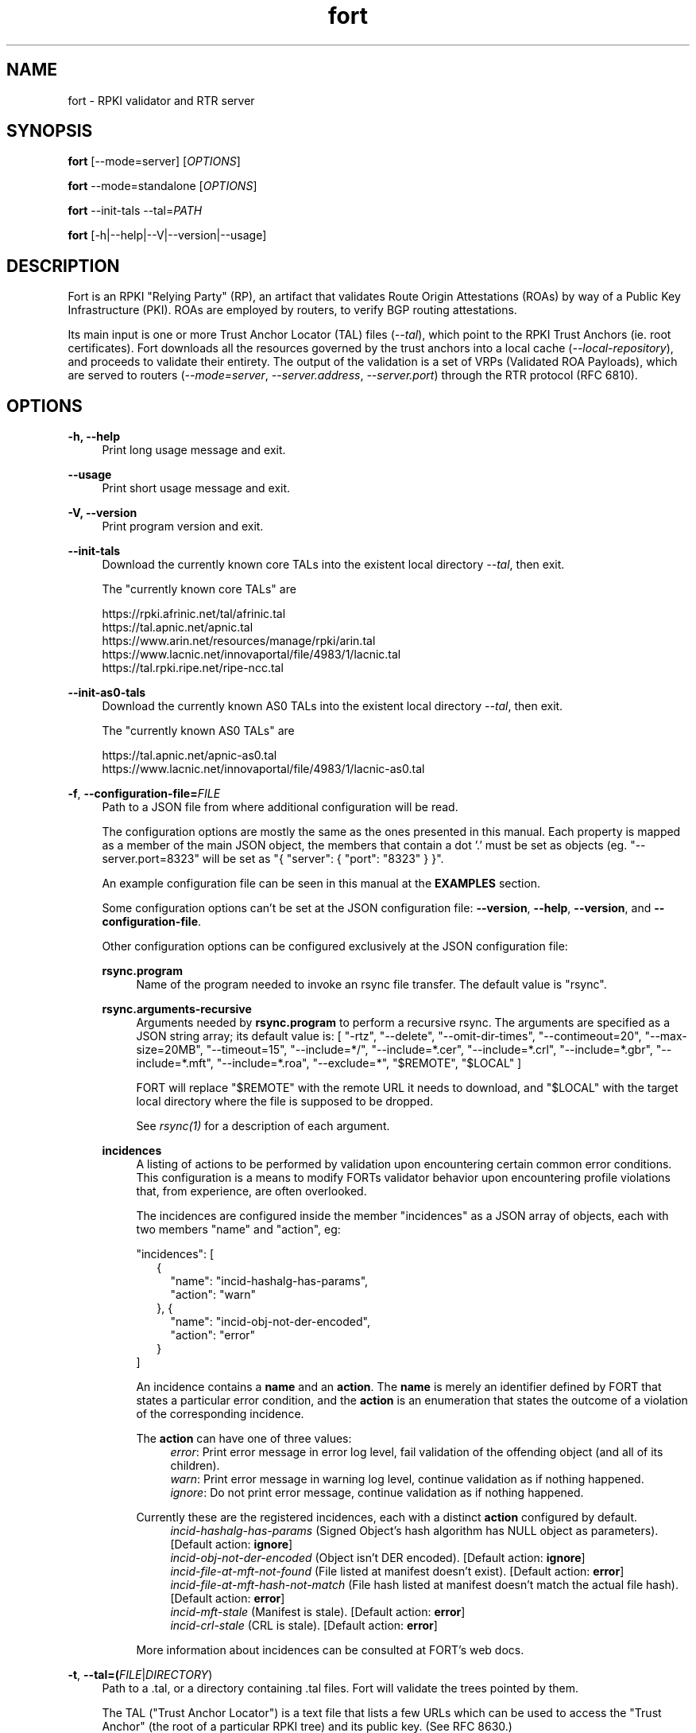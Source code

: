 .TH fort 8 "2024-08-19" "v1.6.3" "FORT validator"

.SH NAME
fort \- RPKI validator and RTR server

.SH SYNOPSIS
.B fort
[--mode=server] [\fIOPTIONS\fR]
.P
.B fort
--mode=standalone [\fIOPTIONS\fR]
.P
.B fort
--init-tals --tal=\fIPATH\fR
.P
.B fort
[-h|--help|--V|--version|--usage]

.SH DESCRIPTION

Fort is an RPKI "Relying Party" (RP), an artifact that validates Route
Origin Attestations (ROAs) by way of a Public Key
Infrastructure (PKI). ROAs are employed by routers, to verify BGP routing
attestations.
.P
Its main input is one or more Trust Anchor Locator (TAL) files
(\fI--tal\fR), which point to the RPKI Trust Anchors (ie. root certificates).
Fort downloads all the resources governed by the trust anchors into a local
cache (\fI--local-repository\fR), and proceeds to validate their entirety. The
output of the validation is a set of VRPs (Validated ROA Payloads), which are
served to
routers (\fI--mode=server\fR, \fI--server.address\fR, \fI--server.port\fR)
through the RTR protocol (RFC 6810).

.SH OPTIONS
.TP
.B \-h, \-\-help
.RS 4
Print long usage message and exit.
.RE
.P

.B \-\-usage
.RS 4
Print short usage message and exit.
.RE
.P

.B \-V, \-\-version
.RS 4
Print program version and exit.
.RE
.P

.B \-\-init-tals
.RS 4
Download the currently known core TALs into the existent local directory \fI--tal\fR, then exit.
.P
The "currently known core TALs" are
.P
https://rpki.afrinic.net/tal/afrinic.tal
.br
https://tal.apnic.net/apnic.tal
.br
https://www.arin.net/resources/manage/rpki/arin.tal
.br
https://www.lacnic.net/innovaportal/file/4983/1/lacnic.tal
.br
https://tal.rpki.ripe.net/ripe-ncc.tal
.RE

.B \-\-init-as0-tals
.RS 4
Download the currently known AS0 TALs into the existent local directory \fI--tal\fR, then exit.
.P
The "currently known AS0 TALs" are
.P
https://tal.apnic.net/apnic-as0.tal
.br
https://www.lacnic.net/innovaportal/file/4983/1/lacnic-as0.tal
.P

.RE

.BR \-f ", " \-\-configuration-file=\fIFILE\fR
.RS 4
Path to a JSON file from where additional configuration will be read.
.P
The configuration options are mostly the same as the ones presented in this
manual. Each property is mapped as a member of the main JSON object, the
members that contain a dot '.' must be set as objects (eg.
"--server.port=8323" will be set as "{ "server": { "port": "8323" } }".
.P
An example configuration file can be seen in this manual at the \fBEXAMPLES\fR
section.
.P
Some configuration options can't be set at the JSON configuration file:
\fB--version\fR, \fB--help\fR, \fB--version\fR, and \fB--configuration-file\fR.
.P
Other configuration options can be configured exclusively at the JSON
configuration file:
.P

.B rsync.program
.RS 4
Name of the program needed to invoke an rsync file transfer. The default value
is "rsync".
.RE
.P

.B rsync.arguments-recursive
.RS 4
Arguments needed by
.B rsync.program
to perform a recursive rsync. The arguments are specified as a JSON string
array; its default value is:
[ "-rtz", "--delete", "--omit-dir-times", "--contimeout=20", "--max-size=20MB",
"--timeout=15", "--include=*/", "--include=*.cer", "--include=*.crl",
"--include=*.gbr", "--include=*.mft", "--include=*.roa", "--exclude=*",
"$REMOTE", "$LOCAL" ]
.P
FORT will replace "$REMOTE" with the remote URL it needs to download, and
"$LOCAL" with the target local directory where the file is supposed to be
dropped.
.P
See \fIrsync(1)\fR for a description of each argument.
.RE
.P

.B incidences
.RS 4
A listing of actions to be performed by validation upon encountering certain
common error conditions. This configuration is a means to modify FORTs
validator behavior upon encountering profile violations that, from experience,
are often overlooked.
.P
The incidences are configured inside the member "incidences" as a JSON array
of objects, each with two members "name" and "action", eg:
.P
"incidences": [
.RS 2
{
.RS 2
"name": "incid-hashalg-has-params",
.br
"action": "warn"
.RE
},
{
.RS 2
"name": "incid-obj-not-der-encoded",
.br
"action": "error"
.RE
}
.RE
]
.P
An incidence contains a \fBname\fR and an \fBaction\fR. The \fBname\fR is
merely an identifier defined by FORT that states a particular error condition,
and the \fBaction\fR is an enumeration that states the outcome of a violation
of the corresponding incidence.
.P
The \fBaction\fR can have one of three values:
.br
.RS 4
\fIerror\fR: Print error message in error log level, fail validation of the
offending object (and all of its children).
.br
\fIwarn\fR: Print error message in warning log level, continue validation as if
nothing happened.
.br
\fIignore\fR: Do not print error message, continue validation as if nothing
happened.
.RE
.P
Currently these are the registered incidences, each with a distinct
\fBaction\fR configured by default.
.RS 4
.br
\fIincid-hashalg-has-params\fR (Signed Object's hash algorithm has NULL object
as parameters). [Default action: \fBignore\fR]
.br
\fIincid-obj-not-der-encoded\fR (Object isn't DER encoded). [Default action:
\fBignore\fR]
.br
\fIincid-file-at-mft-not-found\fR (File listed at manifest doesn't exist).
[Default action: \fBerror\fR]
.br
\fIincid-file-at-mft-hash-not-match\fR (File hash listed at manifest doesn't
match the actual file hash). [Default action: \fBerror\fR]
.br
\fIincid-mft-stale\fR (Manifest is stale).
[Default action: \fBerror\fR]
.br
\fIincid-crl-stale\fR (CRL is stale).
[Default action: \fBerror\fR]
.RE
.P
More information about incidences can be consulted at FORT's web docs.
.RE

.RE
.P

.BR \-t ", " \-\-tal=(\fIFILE\fR|\fIDIRECTORY\fR)
.RS 4
Path to a .tal, or a directory containing .tal files. Fort will validate the trees pointed by them.
.P
The TAL ("Trust Anchor Locator") is a text file that lists a few URLs which can be used to access the "Trust Anchor" (the root of a particular RPKI tree) and
its public key. (See RFC 8630.)
.RE
.P

.BR \-r ", " \-\-local-repository=\fIDIRECTORY\fR
.RS 4
Path to a directory where the local cache of the repository will be stored
and/or read.
.P
FORT accesses RPKI repositories either with \fIrsync\fR or \fIRRDP\fR (see RFC
8182). During each validation cycle, and depending on the preferred access
methods defined by the CAs, Fort can do two things:
.RS 4
.br
- Literally invoke an rsync command (see \fBrsync.program\fR and
\fBrsync.arguments-recursive\fR), which will download the files into
\fB--local-repository\fR.
.br
- Fetch the RRDP Update Notification file (which implies an HTTP request) and
fetch the files from there on (can be obtained from a Snapshot file or Delta
files). The files will be downloaed into \fB--local-repository\fR.
.RE
.P
Fort's entire validation process operates on the resulting copy of the files
(doesn't matter if the files where fetched by rsync of https).
.P
Because rsync uses delta encoding, you’re advised to keep this cache around. It
significantly speeds up subsequent validation cycles.
.P
By default, the path is \fI/tmp/fort/repository\fR.
.RE
.P

.B \-\-daemon
.RS 4
If this flag is activated, Fort will run as a daemon. The process is detached
from the calling terminal and sent to the background.
.P
All the enabled logs will be sent to syslog, so the configured values of
\fB--log.output\fR and \fB--validation-log.output\fR will be ignored.
.RE
.P

.B \-\-work-offline
.RS 4
If this flag is activated, Fort will disable all outgoing requests (currently
done with: \fIrsync\fR and \fIhttps\fR (RRDP protocol uses HTTPS to fetch
data)). All repository files (certificates, ROAs, etc.) are expected to exist
at configured \fB--local-repository\fR.
.P
Otherwise, Fort will perform outgoing requests whenever this is needed. If a
specific protocol needs to be deactivated, use \fB--rsync.enabled\fR or
\fB--http.enabled\fR.
.RE
.P

.B \-\-shuffle-uris
.RS 4
If enabled, FORT will access TAL URLs in random order. This is meant for load
balancing. If disabled, FORT will access TAL URLs in sequential order.
.P
By default, the flag is disabled.
.P
This flag is only relevant if the TAL lists more than one URL. Regardless of
this flag, FORT will stop iterating through the URLs as soon as it finds one
that yields a successful traversal.
.P
If the TAL lists more than one URL, the shuffle is done honoring the priority
of the protocols (see \fB--rsync.priority\fR and \fB--http.priority\fR). i.e.
if the HTTP protocol has a higher priority than RSYNC, then all the shuffled
HTTP URLs will come first.
.RE
.P

.B \-\-maximum-certificate-depth=\fIUNSIGNED_INTEGER\fR
.RS 4
Maximum allowable certificate chain length. Meant to protect FORT from
iterating infinitely due to certificate chain loops.
.P
By default, it has a value of \fI32\fR. The minimum allowed value is 5.
.P
(Required to prevent loops and "other degenerate forms of the logical RPKI
hierarchy." (RFC 6481))
.RE
.P

.B \-\-slurm=(\fIFILE\fR|\fIDIRECTORY\fR)
.RS 4
Path to the SLURM FILE or SLURMs DIRECTORY.
.P
The SLURM definition is from RFC 8416. SLURM stands for "Simplified Local
Internet Number Resource Management with the RPKI", basically is a document
that can override (either as a filter or adding assertions) the global RPKI
repository data fetched by FORT; potentially useful for network operators.
.P
In case a DIRECTORY is set, the files with extension '\fI.slurm\fR' will be the
ones considered as SLURM files and FORT will use them.
.P
The configured SLURM path (either \fIFILE\fR or \fIDIRECTORY\fR) will be read
each time a new validation cycle begins. If there's a syntax or content error,
the last valid version of the SLURM will be applied (if there's one) and a
message will be logged to indicate this action. Note that all this will happen
only if \fI--mode=server\fR and \fI--slurm\fR is configured.
.P
A basic example of a SLURM file can be seen in this manual at the
\fBEXAMPLES\fR section (it's almost the same as the one in RFC 8416).
.P
See more about SLURM configuration at FORT's web docs.
.RE
.P

.B \-\-mode=(\fIserver\fR|\fIstandalone\fR|\fIprint\fR)
.RS 4
Operation mode.
.P
.I server \fR(Default)\fI
.RS 4
Perform validation cycles in perpetuity. (See \fB--server.interval.validation\fR).
Also, serve resulting VRPs through RTR. (See \fB--server.*\fR.)
.RE
.P
.I standalone
.RS 4
Perform single validation cycle, then exit.
.RE
.P
.I print
.RS 4
Print a Certificate, CRL or Signed Object (ROA, Manifest or Ghostbusters) in
standard output.
.RE
.RE
.P

.B \-\-server.address=\fINODE(S)\fR
.RS 4
List of hostnames or numeric host addresses the RTR server will be bound to. Must resolve to (or be) bindable IP addresses. IPv4 and IPv6 are supported.
.P
The address list must be comma-separated, and each address must have the following format: \fB<address>[#<port>]\fR. The port defaults to \fI--server.port\fR.
.P
Here are some examples:
.br
- \fI--server.address="localhost"\fR: Bind to localhost, port \fI--server.port\fR.
.br
- \fI--server.address="localhost, ::1#8324"\fR: Same as above, and also bind to \fI[::1]:8324\fR.
.br
- \fI--server.address="localhost#8323, ::1#8324"\fR: Bind to \fIlocalhost\fR on port 8323, and to \fI[::1]:8324\fR. (\fI--server.port\fR is ignored.)
.P
Use wildcards to bind to all available addresses. Note that, for historical reasons, Linux is a bit strange:
.P
BSDs:
.P
- \fI0.0.0.0\fR : Bind to all available IPv4 addresses
.br
- \fI::\fR : Bind to all available IPv6 addresses
.br
- \fI0.0.0.0, ::\fR : Bind to all available IPv4 and IPv6 addresses
.P
Linux:
.P
- \fI0.0.0.0\fR : Bind to all available IPv4 addresses
.br
- \fI::\fR : Bind to all available IPv4 and IPv6 addresses
.br
- \fI0.0.0.0, ::\fR : Error
.RE
.P

.B \-\-server.port=\fISERVICE\fR
.RS 4
TCP port or service the server address(es) will be bound to by default if no
port is set (see \fI--server.address\fR).
.P
This is a string because a service alias can be used as a valid value. The
alias are commonly located at \fI/etc/services\fR. See also
\fBgetaddrinfo(3)\fR and \fBservices(5)\fR.
.P
The default port (323) is privileged. To improve security, either change or
jail it.
.P
In case you don't wish to use another port nor execute FORT validator as root,
you could use CAP_NET_BIND_SERVICE capability (to bind to privileged ports), or
NAT/firewall port redirection.
.RE
.P

.B \-\-server.backlog=\fIUNSIGNED_INTEGER\fR
.RS 4
RTR server’s listen queue length. It’s the second argument of the function
\fIlisten\fR (see more at man \fBlisten(2)\fR). This provides a hint to the
implementation which the implementation shall use to limit the number of
outstanding connections in the socket’s listen queue.
.P
By default, it has a value of \fISOMAXCONN\fR.
.RE
.P

.B \-\-server.interval.validation=\fIUNSIGNED_INTEGER\fR
.RS 4
Number of seconds that FORT will sleep between validation cycles. The timer
starts counting every time a validation is finished, not every time it begins.
Therefore, the actual validation loop is longer than this number.
.P
By default, it has a value of \fI3600\fR.
.RE
.P

.B \-\-server.interval.refresh=\fIUNSIGNED_INTEGER\fR
.RS 4
Number of seconds that a router should wait before the next attempt to poll 
FORT using either a Serial Query PDU or Reset Query PDU. Countdown for this
timer starts upon receipt of an End Of Data PDU (this should be administered by
the client).
.P
This value is utilized only on RTR version 1 sessions (more information at RFC
8210 section 6).
.P
By default, it has a value of \fI3600\fR. Minimum allowed value: \fI1\fR,
maximum allowed value \fI86400\fR.
.RE
.P

.B \-\-server.interval.retry=\fIUNSIGNED_INTEGER\fR
.RS 4
Number of seconds that a router should wait before retrying a failed Serial
Query PDU or Reset Query PDU. Countdown for this timer starts upon failure of
the query and restarts after each subsequent failure until a query succeeds
(this should be administered by the client).
.P
This value is utilized only on RTR version 1 sessions (more information at RFC
8210 section 6).
.P
By default, it has a value of \fI600\fR. Minimum allowed value: \fI1\fR,
maximum allowed value \fI7200\fR.
.RE
.P

.B \-\-server.interval.expire=\fIUNSIGNED_INTEGER\fR
.RS 4
Number of seconds that a router can retain the current version of data while
unable to perform a successful subsequent query. Countdown for this timer starts
upon receipt of an End Of Data PDU (this should be administered by the client).
.P
This value is utilized only on RTR version 1 sessions (more information at RFC
8210 section 6).
.P
By default, it has a value of \fI7200\fR. Minimum allowed value: \fI600\fR,
maximum allowed value \fI172800\fR. It must be larger than
\fIserver.interval.refresh\fR and \fIserver.interval.retry\fR.
.RE
.P

.B \-\-server.deltas.lifetime=\fIUNSIGNED_INTEGER\fR
.RS 4
When routers first connect to Fort, they request a snapshot of the validation results. (ROAs and Router Keys.) Because they need to keep their validated objects updated, and snapshots tend to be relatively large amounts of information, they request deltas afterwards over configurable intervals. ("Deltas" being the differences between snapshots.)
.P
During each validation cycle, Fort generates a new snapshot, as well as the deltas needed to build the new snapshot from the previous one. These are all stored in RAM. \fI--server.deltas.lifetime\fR is the number of iterations a set of deltas will be kept before being deallocated. (Recall that every iteration lasts \fI--server.interval.validation\fR seconds, plus however long the validation takes.)
.P
If a router lags behind, to the point Fort has already deleted the deltas it needs to update the router’s snapshot, Fort will have to fall back to fetch the entire latest snapshot instead.
.RE
.P

.B \-\-log.enabled=\fItrue\fR|\fIfalse\fR
.RS 4
Enables the operation logs.
.P
By default, it has a value of \fItrue\fR (these logs are enabled).
.P
Read more about logs at FORT validator's web docs, module 'Logging'.
.RE
.P

.BR \-\-log.level=(\fIerror\fR|\fIwarning\fR|\fIinfo\fR|\fIdebug\fR)
.RS 4
Defines which operation log messages will be logged according to its priority,
e.g. a value of \fIinfo\fR will log messages of equal or higher level
(\fIinfo\fR, \fIwarning\fR, and \fIerror\fR).
.P
The priority levels, from higher to lowest, are:
.RS 4
.br
- \fIerror\fR
.br
- \fIwarning\fR
.br
- \fIinfo\fR
.br
- \fIdebug\fR
.RE
.P
By default, it has a value of \fIwarning\fR.
.P
Read more about logs at FORT validator's web docs, module 'Logging'.
.RE
.P

.BR \-\-log.output=(\fIsyslog\fR|\fIconsole\fR)
.RS 4
Desired output where the operation logs will be printed.
.P
The value \fIconsole\fR will log messages at standard output and standard error;
\fIsyslog\fR will log to syslog.
.P
Depending on the OS, distinct implementations of syslog could be installed
(syslog, rsyslog, or syslog-ng are the most common ones). Syslog usage and
configuration is out of this man scope.
.P
By default, it has a value of \fIconsole\fR.
.P
Read more about logs at FORT validator's web docs, module 'Logging'.
.RE
.P

.BR \-c ", " \-\-log.color-output=\fItrue\fR|\fIfalse\fR
.RS 4
If enabled, the operation logs output will contain ANSI color codes. Meant for
human consumption.
.P
Meaningful only if \fI--log.output\fR value is \fIconsole\fR.
.P
By default, it has a value of \fIfalse\fR (it's disabled).
.P
Read more about logs at FORT validator's web docs, module 'Logging'.
.RE
.P

.B \-\-log.file-name-format=(\fIglobal-url\fR | \fIlocal-path\fR |
.B \fIfile-name\fR)
.RS 4
Decides which version of file names should be printed during most debug/error
messages at the operation logs.
.P
Suppose a certificate was downloaded from
`rsync://rpki.example.com/foo/bar/baz.cer` into the local cache `repository/`:
.P
.I global-url
.RS 4
Will print the certificate's name as `rsync://rpki.example.com/foo/bar/baz.cer`.
.RE
.P
.I local-path
.RS 4
Will print the certificate's name as
`repository/rpki.example.com/foo/bar/baz.cer`.
.RE
.P
.I file-name
.RS 4
Will print the certificate's name as `baz.cer`.
.RE
.P
By default, it has a value of \fIglobal-url\fR.
.P
Read more about logs at FORT validator's web docs, module 'Logging'.
.RE
.P

.B \-\-log.facility=(\fIauth\fR | \fIauthpriv\fR | \fIcron\fR | \fIdaemon\fR |
\fIftp\fR | \fIlpr\fR | \fImail\fR | \fInews\fR | \fIuser\fR | \fIuucp\fR |
from \fIlocal0\fR to \fIlocal7\fR)
.RS 4
Syslog facility utilized for operation logs (meaningful only if
\fI--log.output\fR is \fIsyslog\fR).
.P
By default, it has a value of \fIdaemon\fR.
.P
Read more about logs at FORT validator's web docs, module 'Logging'.
.RE
.P

.B \-\-log.tag=\fISTRING\fR
.RS 4
Text tag that will be added to the operation log messages (it will appear
inside square brackets).
.P
By default, it has a NULL value.
.P
Read more about logs at FORT validator's web docs, module 'Logging'.
.RE
.P

.B \-\-validation-log.enabled=\fItrue\fR|\fIfalse\fR
.RS 4
Enables the validation logs.
.P
By default, it has a value of \fIfalse\fR (these logs are disabled).
.P
Read more about logs at FORT validator's web docs, module 'Logging'.
.RE
.P

.BR \-\-validation-log.level=(\fIerror\fR|\fIwarning\fR|\fIinfo\fR|\fIdebug\fR)
.RS 4
Defines which validation log messages will be logged according to its priority,
e.g. a value of \fIinfo\fR will log messages of equal or higher level
(\fIinfo\fR, \fIwarning\fR, and \fIerror\fR).
.P
The priority levels, from higher to lowest, are:
.RS 4
.br
- \fIerror\fR
.br
- \fIwarning\fR
.br
- \fIinfo\fR
.br
- \fIdebug\fR
.RE
.P
By default, it has a value of \fIwarning\fR.
.P
Read more about logs at FORT validator's web docs, module 'Logging'.
.RE
.P

.BR \-\-validation-log.output=(\fIsyslog\fR|\fIconsole\fR)
.RS 4
Desired output where the validation logs will be printed.
.P
The value \fIconsole\fR will log messages at standard output and standard error;
\fIsyslog\fR will log to syslog.
.P
Depending on the OS, distinct implementations of syslog could be installed
(syslog, rsyslog, or syslog-ng are the most common ones). Syslog usage and
configuration is out of this man scope.
.P
By default, it has a value of \fIconsole\fR.
.P
Read more about logs at FORT validator's web docs, module 'Logging'.
.RE
.P

.BR \-c ", " \-\-validation-log.color-output=\fItrue\fR|\fIfalse\fR
.RS 4
If enabled, the validation logs output will contain ANSI color codes. Meant for
human consumption.
.P
Meaningful only if \fI--validation-log.output\fR value is \fIconsole\fR.
.P
By default, it has a value of \fIfalse\fR (it's disabled).
.P
Read more about logs at FORT validator's web docs, module 'Logging'.
.RE
.P

.B \-\-validation-log.file-name-format=(\fIglobal-url\fR | \fIlocal-path\fR |
.B \fIfile-name\fR)
.RS 4
Decides which version of file names should be printed during most debug/error
messages at the validation logs.
.P
Suppose a certificate was downloaded from
`rsync://rpki.example.com/foo/bar/baz.cer` into the local cache `repository/`:
.P
.I global-url
.RS 4
Will print the certificate's name as `rsync://rpki.example.com/foo/bar/baz.cer`.
.RE
.P
.I local-path
.RS 4
Will print the certificate's name as
`repository/rpki.example.com/foo/bar/baz.cer`.
.RE
.P
.I file-name
.RS 4
Will print the certificate's name as `baz.cer`.
.RE
.P
By default, it has a value of \fIglobal-url\fR.
.P
Read more about logs at FORT validator's web docs, module 'Logging'.
.RE
.P

.B \-\-validation-log.facility=(\fIauth\fR | \fIauthpriv\fR | \fIcron\fR |
\fIdaemon\fR | \fIftp\fR | \fIlpr\fR | \fImail\fR | \fInews\fR | \fIuser\fR |
\fIuucp\fR | from \fIlocal0\fR to \fIlocal7\fR)
.RS 4
Syslog facility utilized for validation logs (meaningful only if
\fI--validation-log.output\fR is \fIsyslog\fR).
.P
By default, it has a value of \fIdaemon\fR.
.P
Read more about logs at FORT validator's web docs, module 'Logging'.
.RE
.P

.B \-\-validation-log.tag=\fISTRING\fR
.RS 4
Text tag that will be added to the validation log messages (it will appear
inside square brackets).
.P
By default, it has the value \fIValidation\fR.
.P
Read more about logs at FORT validator's web docs, module 'Logging'.
.RE
.P

.B \-\-http.enabled=\fItrue\fR|\fIfalse\fR
.RS 4
Enables outgoing HTTP requests.
.P
If disabled (eg. \fB--http.enabled=false\fR), FORT validator won't request HTTP
URIs, and will expect to find all the corresponding repository files at
\fB--local-repository\fR.
.RE
.P

.B \-\-http.priority=\fIUNSIGNED_INTEGER\fR
.RS 4
Assign priority to use HTTP to fetch repository files. A higher value means a
higher priority.
.P
This argument works along with \fB--rsync.priority\fR, since the higher value
of the two arguments will result in the first protocol to utilize when fetching
repositories files. Of course, this depends also on certificates information or
the TAL URIs, since currently HTTP URIs are optional and not every RIR
repository makes use of them.
.P
Whenever a certificate or a TAL has both RSYNC and HTTP URIs, the following
criteria is followed to prioritize which one to use first:
.RS 4
.br
\- \fI--rsync.priority\fR \fBequals\fR \fI--http.priority\fR: use the order
specified at the certificate or the TAL to fetch the corresponding URI.
.br
\- \fI--rsync.priority\fR \fBgreater than\fR \fI--http.priority\fR: use RSYNC
repository/TAL URI first; if there's an error fetching data, fallback to fetch
HTTP repository/TAL URI.
.br
\- \fI--rsync.priority\fR \fBless than\fR \fI--http.priority\fR: use HTTP
repository/TAL URI first; if there's an error fetching data, fallback to use
RSYNC repository/TAL URI.
.RE
.P
By default, the value is \fI60\fR, so HTTP requests are preferred over rsync
requests.
.RE
.P

.B \-\-http.retry.count=\fIUNSIGNED_INTEGER\fR
.RS 4
Maximum number of retries whenever there's an error requesting an HTTP URI.
.P
A value of \fI0\fR means no retries.
.P
Whenever is necessary to request an HTTP URI, the validator will try the
request at least once. If there was an error requesting the URI, the validator
will retry at most \fI--http.retry.count\fR times to fetch the file, waiting
\fI--http.retry.interval\fR seconds between each retry.
.P
By default, the value is \fI2\fR.
.RE
.P

.B \-\-http.retry.interval=\fIUNSIGNED_INTEGER\fR
.RS 4
Period (in seconds) to wait between retries after an error ocurred requestin
HTTP URIs.
.P
By default, the value is \fI5\fR.
.RE
.P

.BR \-\-http.user\-agent=\fISTRING\fR
.RS 4
User-Agent to use at HTTP requests.
.P
The value specified (either by the argument or the default value) is utilized
in libcurl’s option \fICURLOPT_USERAGENT\fR.
.P
By default, the value is \fIfort/<current-version>\fR.
.RE
.P

.B \-\-http.connect\-timeout=\fIUNSIGNED_INTEGER\fR
.RS 4
Timeout (in seconds) for the connect phase.
.P
Whenever an HTTP connection will try to be established, the validator will wait
a maximum of \fBhttp.connect-timeout\fR seconds for the peer to respond to the
connection request; if the timeout is reached, the connection attempt will be
ceased.
.P
The value specified (either by the argument or the default value) is utilized
in libcurl’s option \fICURLOPT_CONNECTTIMEOUT\fR.
.P
By default, it has a value of \fI30\fR. The minimum allowed value is \fI1\fR.
.RE
.P

.B \-\-http.transfer\-timeout=\fIUNSIGNED_INTEGER\fR
.RS 4
Maximum time in seconds (once the connection is established) that the request
can last.
.P
Once the connection is established with the server, the request will last a
maximum of \fBhttp.transfer-timeout\fR seconds. A value of \fI0\fR means
unlimited time (default value).
.P
The value specified (either by the argument or the default value) is utilized
in libcurl’s option \fICURLOPT_TIMEOUT\fR.
.P
By default, it has a value of \fI900\fR.
.RE
.P

.B \-\-low\-speed\-limit=\fIUNSIGNED_INTEGER\fR
.RS 4
The value Fort employs as CURLOPT_LOW_SPEED_LIMIT during every HTTP transfer.
.P
"Abort connection if slower than LIMIT bytes/sec during TIME seconds."
.P
(See \-\-low\-speed\-time.)
.P
Default: \fI100000\fR (100 KB/s)
.RE
.P

.B \-\-low\-speed\-time=\fIUNSIGNED_INTEGER\fR
.RS 4
The value Fort employs as CURLOPT_LOW_SPEED_TIME during every HTTP transfer.
.P
"Abort connection if slower than LIMIT bytes/sec during TIME seconds."
.P
(See \-\-low\-speed\-limit.)
.P
Default: \fI10\fR
.RE
.P

.B \-\-http\.max\-file\-size=\fIUNSIGNED_INTEGER\fR
.RS 4
Maximum amount of bytes files are allowed to length during HTTP transfers.
.P
Default: \fI1000000000\fR (1 GB)
.RE
.P

.B \-\-http.ca-path=\fIDIRECTORY\fR
.RS 4
Local path where the CA’s utilized to verify the peers are located.
.P
Useful when the CA from the peer isn’t located at the default OS certificate
bundle. If specified, the peer certificate will be verified using the CAs at
the path. The directory MUST be prepared using the \fIrehash\fR utility from
the SSL library:
.RS 4
.br
\- OpenSSL command (with help):
.B $ openssl rehash \-h
.br
\- LibreSSL command (with help):
.B $ openssl certhash \-h
.RE
.P
The value specified is utilized in libcurl’s option \fICURLOPT_CAPATH\fR.
.P
By default, the path has a NULL value.
.RE
.P

.B \-\-rrdp.delta-threshold=\fIUNSIGNED_INTEGER\fR
.RS 4
Maximum deltas to explode per RRDP session, per iteration.
.P
(If the RRDP notification lists more than this amount of unprocessed deltas,
Fort will reset the session, exploding the snapshot instead.)
.P
Per draft-spaghetti-sidrops-rrdp-desynchronization's recommendation, this is
also the maximum number of delta hashes Fort will remember per RRDP session, to
detect session desynchronization.
.RE
.P

.B \-\-rsync.enabled=\fItrue\fR|\fIfalse\fR
.RS 4
Enables RSYNC requests.
.P
If disabled (eg. \fB--rsync.enabled=false\fR), FORT validator won't download
files nor directories via RSYNC, and will expect to find all repository files
at \fB--local-repository\fR.
.RE
.P

.B \-\-rsync.priority=\fIUNSIGNED_INTEGER\fR
.RS 4
Assign priority to use RSYNC to fetch repository files. A higher value means a
higher priority.
.P
This argument works along with \fB--http.priority\fR, since the higher value
of the two arguments will result in the first protocol to utilize when fetching
repositories files. Of course, this depends also on certificates information or
the TAL URIs, since currently HTTP URIs are optional and not every RIR
repository makes use of them.
.P
Whenever a certificate has both RSYNC and HTTP URIs, the following criteria is
followed to prioritize which one to use first:
.RS 4
.br
\- \fI--rsync.priority\fR \fBequals\fR \fI--http.priority\fR: use the order
specified at the certificate or the TAL to fetch the corresponding URI.
.br
\- \fI--rsync.priority\fR \fBgreater than\fR \fI--http.priority\fR: use RSYNC
repository/TAL URI first; if there's an error fetching data, fallback to use
fetch HTTP repository/TAL URI.
.br
\- \fI--rsync.priority\fR \fBless than\fR \fI--http.priority\fR: use HTTP
repository/TAL URI first; if there's an error fetching data, fallback to use
RSYNC repository/TAL URI.
.RE
.P
By default, the value is \fI50\fR, so HTTP requests are preferred over rsync
requests.
.RE
.P

.B \-\-rsync.strategy=(\fIstrict\fR|\fIroot\fR|\fIroot-except-ta\fR)
.RS 4
\fIrsync\fR download strategy; states the way rsync URLs are approached during
downloads. It can have one of three values:
.IR strict ", "
.IR root ", "
.IB "root-except-ta" "(default value)" \fR. \fR
.P
.I strict
.RS 4
In order to enable this strategy, FORT must be compiled using the flag:
ENABLE\_STRICT\_STRATEGY. e.g.
\fB $ make FORT_FLAGS='-DENABLE_STRICT_STRATEGY'\fR
.P
RSYNC every repository publication point separately. Only skip publication
points that have already been downloaded during the current validation cycle.
(Assuming each synchronization is recursive.)
.P
For example, suppose the validator gets certificates whose caRepository access
methods (in their Subject Information Access extensions) point to the following
publication points:
.P
1. rsync://rpki.example.com/foo/bar/
.br
2. rsync://rpki.example.com/foo/qux/
.br
3. rsync://rpki.example.com/foo/bar/
.br
4. rsync://rpki.example.com/foo/corge/grault/
.br
5. rsync://rpki.example.com/foo/corge/
.br
6. rsync://rpki.example.com/foo/corge/waldo/
.P
A validator following the `strict` strategy would download `bar`, download
`qux`, skip `bar`, download `corge/grault`, download `corge` and skip
`corge/waldo`.
.P
This is the slowest, but also the strictly correct sync strategy.
.RE
.P
.I root
.RS 4
For each publication point found, guess the root of its repository and RSYNC
that instead. Then skip any subsequent children of said root.
.P
(To guess the root of a repository, the validator counts four slashes, and
prunes the rest of the URL.)
.P
Reusing the caRepository URLs from the `strict` strategy (above) as example, a
validator following the `root` strategy would download
`rsync://rpki.example.com/foo`, and then skip everything else.
.P
Assuming that the repository is specifically structured to be found within as
few roots as possible, and they contain minimal RPKI-unrelated noise files, this
is the fastest synchronization strategy. At time of writing, this is true for
all the current official repositories.
.RE
.P
.I root-except-ta
.RS 4
Synchronizes the root certificate (the one pointed by the TAL) in 'strict' mode,
and once it's validated, synchronizes the rest of the repository in 'root' mode.
.P
Useful if you want 'root', but the root certificate is separated from the rest
of the repository. Also useful if you don't want the validator to download the
entire repository without first confirming the integrity and legitimacy of the
root certificate.
.RE
.RE
.P

.B \-\-rsync.retry.count=\fIUNSIGNED_INTEGER\fR
.RS 4
Maximum number of retries whenever there's an error executing RSYNC.
.P
A value of \fI0\fR means no retries.
.P
Whenever is necessary to execute an RSYNC, the validator will try the execution
at least once. If there was an error executing the RSYNC, the validator will
retry it at most \fI--rsync.retry.count\fR times, waiting
\fI--rsync.retry.interval\fR seconds between each retry.
.P
By default, the value is \fI2\fR.
.RE
.P

.B \-\-rsync.retry.interval=\fIUNSIGNED_INTEGER\fR
.RS 4
Period (in seconds) to wait between retries after an RSYNC error ocurred.
.P
By default, the value is \fI5\fR.
.RE
.P

.B \-\-rsync.transfer\-timeout=\fIUNSIGNED_INTEGER\fR
.RS 4
Maximum time in seconds that the rsync process can last.
.P
Once the connection is established with the server, the request will last a
maximum of \fBrsync.transfer-timeout\fR seconds. A value of \fI0\fR means
unlimited time (default value).
.P
By default, it has a value of \fI900\fR.
.RE
.P

.B \-\-output.roa=\fIFILE\fR
.RS 4
File where the ROAs will be printed in the configured format (see
\fI--output.format\fR).
.P
When the \fIFILE\fR is specified, its content will be overwritten by the
resulting ROAs of the validation (if FILE doesn't exists, it'll be created).
.P
When \fI--output.format=csv\fR (which is the default value), then each line of
the result is printed in the following order: AS, Prefix, Max prefix length; the
first line contains those column descriptors.
.P
When \fI--output.format=json\fR, then each element is printed inside an object
array of "roas"; ie:
.nf
{
  "roas": [
    {
      "asn": "AS64496",
      "prefix": "198.51.100.0/24",
      "maxLength": 24
    },
    {
      "asn": "AS64496",
      "prefix": "2001:DB8::/32",
      "maxLength": 48
    }
  ]
}
.fi
.P
In order to print the ROAs at console, use a hyphen as the \fIFILE\fR value, eg.
.B \-\-output.roa=-
.P
By default, it has no value set.
.RE
.P

.B \-\-output.bgpsec=\fIFILE\fR
.RS 4
File where the BGPsec Router Keys will be printed in the configured format (see
\fI--output.format\fR).
.P
Since most of the data is binary (Subject Key Identifier and Subject Public Key
Info), such data is base64url encoded without trailing pads.
.P
When the \fIFILE\fR is specified, its content will be overwritten by the
resulting Router Keys of the validation (if FILE doesn't exists, it'll be
created).
.P
When \fI--output.format=csv\fR (which is the default value), then each line of
the result is printed in the following order: AS, Subject Key Identifier,
Subject Public Key Info; the first line contains those column descriptors.
.P
When \fI--output.format=json\fR, then each element is printed inside an object
array of "router-keys"; ie:
.nf
{
  "router-keys": [
    {
      "asn": "AS64496",
      "ski": "<Base64 Encoded SKI>",
      "spki": "<Base64 Encoded SPKI>"
    },
    {
      "asn": "AS64496",
      "ski": "<Base64 Encoded SKI>",
      "spki": "<Base64 Encoded SPKI>"
    }
  ]
}
.fi
.P
In order to print the Router Keys at console, use a hyphen as the \fIFILE\fR
value, eg.
.B \-\-output.bgpsec=-
.P
By default, it has no value set.
.RE
.P

.B \-\-output.format=\fIcsv\fR|\fIjson\fR
.RS 4
Output format for \fI--output.roa\fR and \fI--output.bgpsec\fR.
.P
By default, it has a value of \fIcsv\fR.
.RE
.P

.B \-\-thread-pool.server.max=\fIUNSIGNED_INTEGER\fR
.RS 4
Number of threads the RTR server will reserve for RTR client (router) request handling. The server will be able to handle \fI--thread-pool.server.max\fR requests at most, at once. Additional requests will queue.
.P
Minimum: \fI1\fR
.br
Maximum: \fIUINT_MAX\fR
.br
Default: \fI20\fR
.RE

.B \-\-thread-pool.validation.max=\fIUNSIGNED_INTEGER\fR
.RS 4
Maximum number of threads that will be spawned at an internal thread pool in
order to run validation cycles.
.P
When a validation cycle begins, one thread per configured TAL is utilized; once
the whole RPKI tree of the TAL is validated, the thread is returned to the pool.
.P
If there are more TALs at \fI--tal\fR than \fI--thread-pool.validation.max\fR
threads at the pool, is very likely that the validation cycles take a bit more
of time to complete since only \fI--thread-pool.validation.max\fR threads will
be working at the same time. E.g. if \fI--thread-pool.validation.max=2\fR and
the location at \fI--tal\fR has 4 TAL files, only 2 TALs will be validated
simultaneously while the rest waits in a queue until there's an available thread
at the pool to attend them.
.P
By default, it has a value of \fI5\fR. Minimum allowed value: \fI1\fR,
maximum allowed value \fI100\fR.
.RE

.B \-\-asn1-decode-max-stack=\fIUNSIGNED_INTEGER\fR
.RS 4
ASN1 decoder max allowed stack size in bytes, utilized to avoid a stack
overflow when a large nested ASN1 object is parsed.
.P
By default, it has a value of \fI4096\fR (4 kB).
.RE
.P

.B \-\-stale-repository-period=\fIUNSIGNED_INTEGER\fR
.RS 4
Deprecated; does nothing.
.RE
.P

.SH EXAMPLES
.B fort \-\-init-tals \-\-tal=/tmp/tal
.RS 4
Download the 5 RIR TALs into the /tmp/tal directory.
.RE
.P

.B fort \-t /tmp/tal \-r /tmp/repository \-\-server.port=9323
.RS 4
Run FORT with all the default values, using a custom TALs directory, a
custom repository directory as well, and binding the RTR server to port 9323.
.RE
.P

.B fort \-t /tmp/tal \-r /tmp/repository \-\-mode=standalone \-\-output.roa=-
.RS 4
Run FORT as standalone and output ROAs CSV to the console.
.RE
.P

.nf
\fBfort \-t /tmp/tal \-r /tmp/repository \\
     \-\-mode=standalone \\
     \-\-slurm=/tmp/myslurm.slurm\fR
.fi
.RS 4
Run FORT as standalone and using a SLURM file.
.RE
.P

.B fort \-\-configuration-file=conf.json
.RS 4
Run FORT using the JSON configuration file \fIconf.json\fR.
.RE
.P

.nf
\fBfort \-t /tmp/tal \-r /tmp/repository \\
     \-\-server.address=::1 \-\-server.port=9323 \\
     \-\-server.interval.validation=1800 \\
     \-\-output.roa=/tmp/roas.csv\fR
.fi
.RS 4
Run FORT with RTR server listening on IPv6 address \fI::1\fR, port 9323,
validating every 30 minutes, and printing the ROAs CSV in a file.
.RE
.P

.B Complete configuration file
.RS 4
This is an example of a valid JSON configuration file with all its members set
to a specific value:
.nf
{
  "tal": "/tmp/fort/tal/",
  "local-repository": "/tmp/fort/repository",
  "maximum-certificate-depth": 32,
  "slurm": "/tmp/fort/test.slurm",
  "mode": "server",
  "work-offline": false,
  "daemon": false,

  "server": {
    "address": [
      "192.0.2.1",
      "2001:db8::1"
    ],
    "port": "8323",
    "backlog": 4096,
    "interval": {
      "validation": 3600,
      "refresh": 3600,
      "retry": 600,
      "expire": 7200
    },
    "deltas": {
      "lifetime": 2
    }
  },

  "rsync": {
    "enabled": true,
    "priority": 50,
    "retry": {
      "count": 1,
      "interval": 4
    },
    "program": "rsync",
    "arguments-recursive": [
      "-rtz",
      "--delete",
      "--omit-dir-times",
      "--contimeout=20",
      "--max-size=20MB",
      "--timeout=15",
      "--include=*/",
      "--include=*.cer",
      "--include=*.crl",
      "--include=*.gbr",
      "--include=*.mft",
      "--include=*.roa",
      "--exclude=*",
      "$REMOTE",
      "$LOCAL"
    ]
  },

  "http": {
    "enabled": true,
    "priority": 60,
    "retry": {
      "count": 1,
      "interval": 4
    },
    "user-agent": "fort/1.6.2",
    "max-redirs": 10,
    "connect-timeout": 30,
    "transfer-timeout": 0,
    "low-speed-limit": 100000,
    "low-speed-time": 10,
    "max-file-size": 1000000000,
    "ca-path": "/usr/local/ssl/certs"
  },

  "log": {
    "enabled": true,
    "output": "console",
    "level": "info",
    "tag": "Operation",
    "facility": "daemon",
    "file-name-format": "global-url",
    "color-output": false
  },

  "validation-log": {
    "enabled": false,
    "output": "console",
    "level": "warning",
    "tag": "Validation",
    "facility": "daemon",
    "file-name-format": "global-url",
    "color-output": false
  },

  "incidences": [
    {
      "name": "incid-hashalg-has-params",
      "action": "ignore"
    }, {
      "name": "incid-obj-not-der-encoded",
      "action": "ignore"
    }, {
      "name": "incid-file-at-mft-not-found",
      "action": "error"
    }, {
      "name": "incid-file-at-mft-hash-not-match",
      "action": "error"
    }, {
      "name": "incid-mft-stale",
      "action": "error"
    }, {
      "name": "incid-crl-stale",
      "action": "error"
    }
  ],

  "output": {
    "roa": "/tmp/fort/roas.csv",
    "bgpsec": "/tmp/fort/bgpsec.csv",
    "format": "csv"
  },

  "asn1-decode-max-stack": 4096,

  "thread-pool": {
    "server": {
      "max": 20
    }
  }
}
.fi
.RE
.P

.B Dummy SLURM file
.RS 4
This is an example of a SLURM file with some prefix filters and assertions, as
well as some dummy Router Keys (BGPsec) info:
.nf

{
  "slurmVersion": 1,
  "validationOutputFilters": {
    "prefixFilters": [
      {
        "prefix": "192.0.2.0/24",
        "comment": "All VRPs encompassed by prefix"
      },
      {
        "asn": 64496,
        "comment": "All VRPs matching ASN"
      },
      {
        "prefix": "198.51.100.0/24",
        "asn": 64497,
        "comment": "All VRPs encompassed by prefix, matching ASN"
      }
    ],
    "bgpsecFilters": [
      {
        "asn": 64496,
        "comment": "All keys for ASN"
      },
      {
        "SKI": "Q8KMeBsCto1PJ6EuhowleIGNL7A",
        "comment": "Key matching Router SKI"
      },
      {
        "asn": 64497,
        "SKI": "g5RQYCnkMpDqEbt9WazTeB19nZs",
        "comment": "Key for ASN 64497 matching Router SKI"
      }
    ]
  },
  "locallyAddedAssertions": {
    "prefixAssertions": [
      {
        "asn": 64496,
        "prefix": "198.51.100.0/24",
        "comment": "My other important route"
      },
      {
        "asn": 64496,
        "prefix": "2001:DB8::/32",
        "maxPrefixLength": 48,
        "comment": "My other important de-aggregated routes"
      }
    ],
    "bgpsecAssertions": [
      {
        "asn": 64496,
        "SKI": "Dulqji-sUM5sX5M-3mqngKaFDjE",
        "routerPublicKey": "MFkwEwYHKoZIzj0CAQYIKoZIzj0DAQcDQgAE-rkSLXlPpL_m-L\
7CfCfKrv1FHrM55FsIc8fMlnjHE6Y5nTuCn3UgWfCV6sYuGUZzPZ0Ey6AvezmfcELUB87eBA"
      }
    ]
  }
}
.fi
.RE
.P

.\".SH COPYRIGHT
.\" FORT-validator 2021
.\" MIT License

.SH SEE ALSO
https://nicmx.github.io/FORT-validator/
